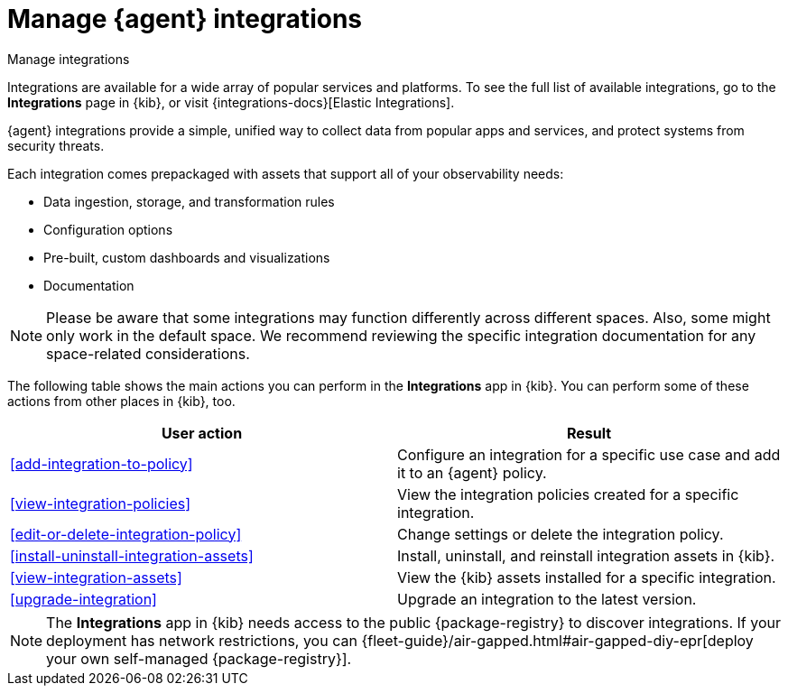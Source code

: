 [[integrations]]
= Manage {agent} integrations

++++
<titleabbrev>Manage integrations</titleabbrev>
++++

****
Integrations are available for a wide array of popular services and platforms. To
see the full list of available integrations, go to the *Integrations* page
in {kib}, or visit {integrations-docs}[Elastic Integrations].

{agent} integrations provide a simple, unified way to collect data from popular
apps and services, and protect systems from security threats.

Each integration comes prepackaged with assets that support all of your
observability needs:

* Data ingestion, storage, and transformation rules
* Configuration options
* Pre-built, custom dashboards and visualizations
* Documentation
****

[NOTE]
====
Please be aware that some integrations may function differently across different spaces. Also, some might only work in the default space. We recommend reviewing the specific integration documentation for any space-related considerations.
====

The following table shows the main actions you can perform in the *Integrations*
app in {kib}. You can perform some of these actions from other places in {kib},
too.

[options,header]
|===
| User action | Result

|<<add-integration-to-policy>>
|Configure an integration for a specific use case and add it to an {agent} policy.

|<<view-integration-policies>>
|View the integration policies created for a specific integration.

|<<edit-or-delete-integration-policy>>
|Change settings or delete the integration policy.

|<<install-uninstall-integration-assets>>
|Install, uninstall, and reinstall integration assets in {kib}.

|<<view-integration-assets>>
|View the {kib} assets installed for a specific integration.

|<<upgrade-integration>>
|Upgrade an integration to the latest version.

|===

[NOTE]
====
The *Integrations* app in {kib} needs access to the public {package-registry} to
discover integrations. If your deployment has network restrictions, you can
{fleet-guide}/air-gapped.html#air-gapped-diy-epr[deploy your own self-managed {package-registry}].
====
